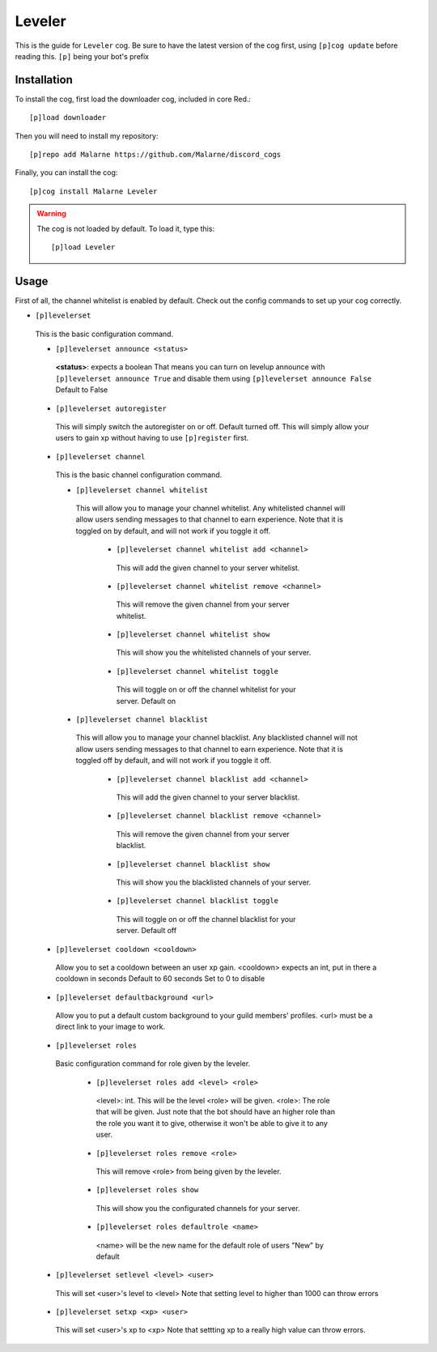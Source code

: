 ==========
Leveler
==========

This is the guide for ``Leveler`` cog.
Be sure to have the latest version of the cog first, using ``[p]cog update`` before reading this.
``[p]`` being your bot's prefix

------------
Installation
------------

To install the cog, first load the downloader cog, included
in core Red.::

    [p]load downloader

Then you will need to install my repository::

    [p]repo add Malarne https://github.com/Malarne/discord_cogs

Finally, you can install the cog::

    [p]cog install Malarne Leveler

.. warning:: The cog is not loaded by default.
    To load it, type this::

        [p]load Leveler

-----
Usage
-----

First of all, the channel whitelist is enabled by default.
Check out the config commands to set up your cog correctly.

*   ``[p]levelerset``
   This is the basic configuration command.

   *   ``[p]levelerset announce <status>``
      **<status>**: expects a boolean
      That means you can turn on levelup announce with ``[p]levelerset announce True``
      and disable them using ``[p]levelerset announce False``
      Default to False

   *   ``[p]levelerset autoregister``
      This will simply switch the autoregister on or off.
      Default turned off.
      This will simply allow your users to gain xp without having to use ``[p]register`` first.

   *   ``[p]levelerset channel``
      This is the basic channel configuration command.

      *   ``[p]levelerset channel whitelist``
         This will allow you to manage your channel whitelist.
         Any whitelisted channel will allow users sending messages to that channel to earn experience.
         Note that it is toggled on by default, and will not work if you toggle it off.

          *   ``[p]levelerset channel whitelist add <channel>``
             This will add the given channel to your server whitelist.

          *   ``[p]levelerset channel whitelist remove <channel>``
             This will remove the given channel from your server whitelist.

          *   ``[p]levelerset channel whitelist show``
             This will show you the whitelisted channels of your server.

          *   ``[p]levelerset channel whitelist toggle``
             This will toggle on or off the channel whitelist for your server.
             Default on

      *   ``[p]levelerset channel blacklist``
         This will allow you to manage your channel blacklist.
         Any blacklisted channel will not allow users sending messages to that channel to earn experience.
         Note that it is toggled off by default, and will not work if you toggle it off.

          *   ``[p]levelerset channel blacklist add <channel>``
             This will add the given channel to your server blacklist.

          *   ``[p]levelerset channel blacklist remove <channel>``
             This will remove the given channel from your server blacklist.

          *   ``[p]levelerset channel blacklist show``
             This will show you the blacklisted channels of your server.

          *   ``[p]levelerset channel blacklist toggle``
             This will toggle on or off the channel blacklist for your server.
             Default off

   *   ``[p]levelerset cooldown <cooldown>``
      Allow you to set a cooldown between an user xp gain.
      <cooldown> expects an int, put in there a cooldown in seconds
      Default to 60 seconds
      Set to 0 to disable

   *   ``[p]levelerset defaultbackground <url>``
      Allow you to put a default custom background to your guild members' profiles.
      <url> must be a direct link to your image to work.

   *   ``[p]levelerset roles``
      Basic configuration command for role given by the leveler.

       *   ``[p]levelerset roles add <level> <role>``
          <level>: int. This will be the level <role> will be given.
          <role>: The role that will be given.
          Just note that the bot should have an higher role than the role you want it to give,
          otherwise it won't be able to give it to any user.

       *   ``[p]levelerset roles remove <role>``
          This will remove <role> from being given by the leveler.

       *   ``[p]levelerset roles show``
          This will show you the configurated channels for your server.

       *   ``[p]levelerset roles defaultrole <name>``
          <name> will be the new name for the default role of users
          "New" by default

   *   ``[p]levelerset setlevel <level> <user>``
      This will set <user>'s level to <level>
      Note that setting level to higher than 1000 can throw errors

   *   ``[p]levelerset setxp <xp> <user>``
      This will set <user>'s xp to <xp>
      Note that settting xp to a really high value can throw errors.